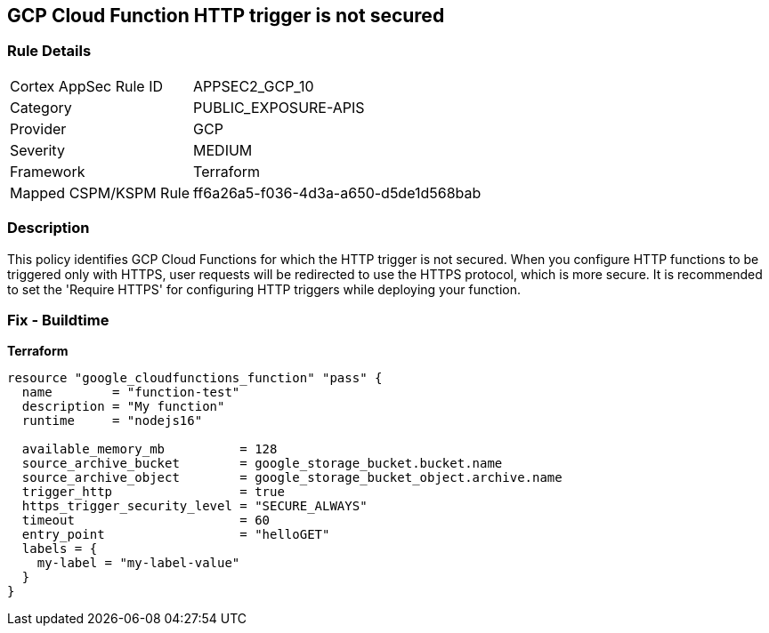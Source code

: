 == GCP Cloud Function HTTP trigger is not secured


=== Rule Details

[cols="1,3"]
|===
|Cortex AppSec Rule ID |APPSEC2_GCP_10
|Category |PUBLIC_EXPOSURE-APIS
|Provider |GCP
|Severity |MEDIUM
|Framework |Terraform
|Mapped CSPM/KSPM Rule |ff6a26a5-f036-4d3a-a650-d5de1d568bab
|===


=== Description 


This policy identifies GCP Cloud Functions for which the HTTP trigger is not secured.
When you configure HTTP functions to be triggered only with HTTPS, user requests will be redirected to use the HTTPS protocol, which is more secure.
It is recommended to set the 'Require HTTPS' for configuring HTTP triggers while deploying your function.

=== Fix - Buildtime


*Terraform* 




[source,go]
----
resource "google_cloudfunctions_function" "pass" {
  name        = "function-test"
  description = "My function"
  runtime     = "nodejs16"

  available_memory_mb          = 128
  source_archive_bucket        = google_storage_bucket.bucket.name
  source_archive_object        = google_storage_bucket_object.archive.name
  trigger_http                 = true
  https_trigger_security_level = "SECURE_ALWAYS"
  timeout                      = 60
  entry_point                  = "helloGET"
  labels = {
    my-label = "my-label-value"
  }
}
----

